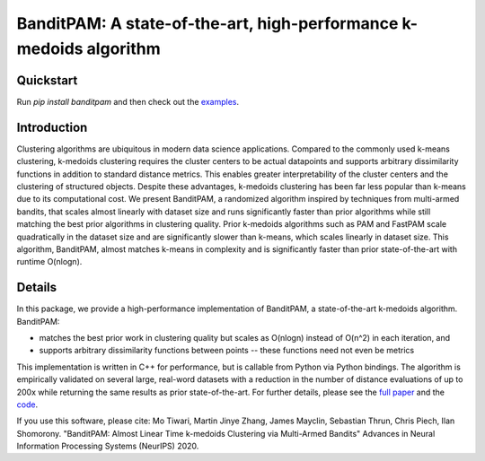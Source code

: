 BanditPAM: A state-of-the-art, high-performance k-medoids algorithm
===================================================================

Quickstart
----------

Run `pip install banditpam` and then check out the `examples <https://github.com/ThrunGroup/BanditPAM#example-1-synthetic-data-from-a-gaussian-mixture-model>`_.


Introduction
------------
Clustering algorithms are ubiquitous in modern data science applications. Compared to the commonly used k-means clustering, k-medoids clustering 
requires the cluster centers to be actual datapoints and supports arbitrary dissimilarity functions
in addition to standard distance metrics. This enables greater interpretability of the cluster centers and the clustering of structured 
objects. Despite these advantages, k-medoids clustering has been far less popular than k-means due to its computational cost.
We present BanditPAM, a randomized algorithm inspired by techniques from multi-armed bandits, 
that scales almost linearly with dataset size and runs significantly faster than prior algorithms while still matching the best prior algorithms in clustering quality. 
Prior k-medoids algorithms such as PAM and FastPAM scale quadratically in the dataset size and are significantly slower than k-means, which scales linearly in dataset size. 
This algorithm, BanditPAM, almost matches k-means in complexity and is significantly faster than prior state-of-the-art with runtime O(nlogn).

Details
-------
In this package, we provide a high-performance implementation of BanditPAM, a state-of-the-art k-medoids algorithm. 
BanditPAM:

* matches the best prior work in clustering quality but scales as O(nlogn) instead of O(n^2) in each iteration, and 
* supports arbitrary dissimilarity functions between points -- these functions need not even be metrics
  
This implementation is written in C++ for performance, but is callable from Python via Python bindings. The algorithm is empirically
validated on several large, real-word datasets with a reduction in the number of distance evaluations of up to 200x while returning the same results as 
prior state-of-the-art. For further details, please see the `full paper <https://arxiv.org/abs/2006.06856>`_ and the `code <https://github.com/ThrunGroup/BanditPAM/>`_.

If you use this software, please cite:
Mo Tiwari, Martin Jinye Zhang, James Mayclin, Sebastian Thrun, Chris Piech, Ilan Shomorony. "BanditPAM: Almost Linear Time k-medoids Clustering via Multi-Armed Bandits" Advances in Neural Information Processing Systems (NeurIPS) 2020.